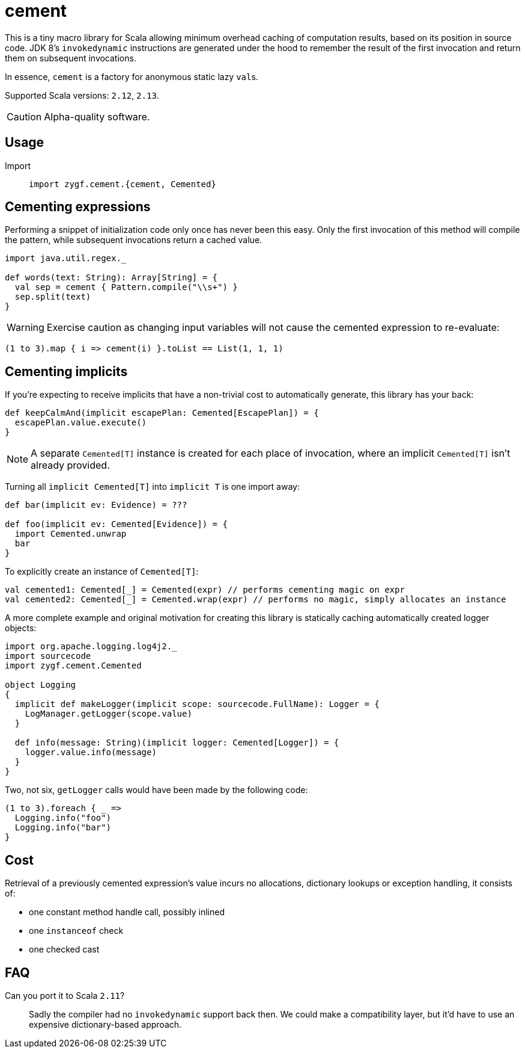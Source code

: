 = cement

This is a tiny macro library for Scala allowing minimum overhead caching of computation results,
based on its position in source code. JDK 8's `invokedynamic` instructions are generated under the hood
to remember the result of the first invocation and return them on subsequent invocations.

In essence, `cement` is a factory for anonymous static lazy ``val``s.

Supported Scala versions: `2.12`, `2.13`.

[CAUTION]
Alpha-quality software.

== Usage

//[horizontal]
//Artifact:: 
//+
//[source,scala]
//----
//"net.zygfryd" %% "cement" % "0.1"
//----

Import::
+
[source,scala]
----
import zygf.cement.{cement, Cemented}
----

== Cementing expressions

Performing a snippet of initialization code only once has never been this easy.
Only the first invocation of this method will compile the pattern,
while subsequent invocations return a cached value. 

[source,scala]
----
import java.util.regex._

def words(text: String): Array[String] = {
  val sep = cement { Pattern.compile("\\s+") }
  sep.split(text)
}
----

[WARNING]
Exercise caution as changing input variables will not cause the cemented expression to re-evaluate:

[source,scala]
----
(1 to 3).map { i => cement(i) }.toList == List(1, 1, 1)
----

== Cementing implicits

If you're expecting to receive implicits that have a non-trivial cost to automatically generate,
this library has your back:

[source,scala]
----
def keepCalmAnd(implicit escapePlan: Cemented[EscapePlan]) = {
  escapePlan.value.execute()
}
----

[NOTE]
A separate `Cemented[T]` instance is created for each place of invocation, where an implicit
`Cemented[T]` isn't already provided.

Turning all `implicit Cemented[T]` into `implicit T` is one import away:

[source,scala]
----
def bar(implicit ev: Evidence) = ???

def foo(implicit ev: Cemented[Evidence]) = {
  import Cemented.unwrap
  bar
}
----

To explicitly create an instance of `Cemented[T]`:

[source,scala]
----
val cemented1: Cemented[_] = Cemented(expr) // performs cementing magic on expr
val cemented2: Cemented[_] = Cemented.wrap(expr) // performs no magic, simply allocates an instance
----

A more complete example and original motivation for creating this library is statically caching
automatically created logger objects:

[source,scala]
----
import org.apache.logging.log4j2._
import sourcecode
import zygf.cement.Cemented

object Logging
{
  implicit def makeLogger(implicit scope: sourcecode.FullName): Logger = {
    LogManager.getLogger(scope.value)
  }
  
  def info(message: String)(implicit logger: Cemented[Logger]) = {
    logger.value.info(message)
  }
}
----

Two, not six, `getLogger` calls would have been made by the following code:

[source,scala]
----
(1 to 3).foreach { _ =>
  Logging.info("foo")
  Logging.info("bar")
}
----

== Cost

Retrieval of a previously cemented expression's value incurs no allocations, dictionary lookups or
exception handling, it consists of:

 - one constant method handle call, possibly inlined
 - one `instanceof` check
 - one checked cast

== FAQ

Can you port it to Scala `2.11`?::
Sadly the compiler had no `invokedynamic` support back then. We could make a compatibility layer,
but it'd have to use an expensive dictionary-based approach. 
